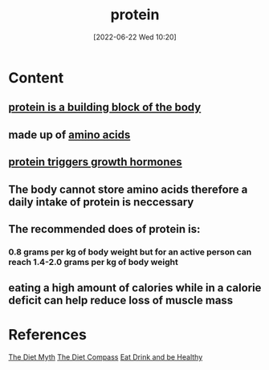 :PROPERTIES:
:ID:       704fa7bd-b094-42df-b46f-f954bcf0c5ae
:END:
#+title: protein
#+date: [2022-06-22 Wed 10:20]
* Content
** [[id:edba7318-b9d6-470d-92fa-8fe22efd79ae][protein is a building block of the body]]
** made up of [[id:439ec7e4-cdca-4370-a3b1-35f015dcbe35][amino acids]]
** [[id:586e9ba3-8cda-4d26-8447-2fdec9a38734][protein triggers growth hormones]]
** The body cannot store amino acids therefore a daily intake of protein is neccessary
** The recommended does of protein is:
*** 0.8 grams per kg of body weight but for an active person can reach 1.4-2.0 grams per kg of body weight
** eating a high amount of calories while in a calorie deficit can help reduce loss of muscle mass

* References
[[id:a76e4013-c941-4349-9ec6-3257b1416bb6][The Diet Myth]]
[[id:69d48579-6db5-40fa-b528-ca007d582254][The Diet Compass]]
[[id:532a0a2d-66b4-459f-93c9-e938c8450247][Eat Drink and be Healthy]]
